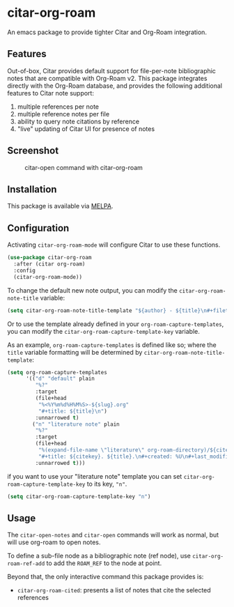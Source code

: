 [[https://melpa.org/#/citar][file:https://melpa.org/packages/citar-org-roam-badge.svg]]

* citar-org-roam

An emacs package to provide tighter Citar and Org-Roam integration.

** Features

Out-of-box, Citar provides default support for file-per-note bibliographic notes that are compatible with Org-Roam v2.
This package integrates directly with the Org-Roam database, and provides the following additional features to Citar note support:

 1. multiple references per note
 2. multiple reference notes per file
 3. ability to query note citations by reference
 4. "live" updating of Citar UI for presence of notes

** Screenshot

#+CAPTION: citar-open command with citar-org-roam
[[file:images/open-screenshot.png]]

** Installation

This package is available via [[https://melpa.org/#/citar-org-roam][MELPA]].

** Configuration

Activating ~citar-org-roam-mode~ will configure Citar to use these functions.

#+begin_src emacs-lisp
(use-package citar-org-roam
  :after (citar org-roam)
  :config
  (citar-org-roam-mode))
#+end_src

To change the default new note output, you can modify the ~citar-org-roam-note-title~ variable:

#+begin_src emacs-lisp
(setq citar-org-roam-note-title-template "${author} - ${title}\n#+filetags: ${tags}")
#+end_src

Or to use the template already defined in your ~org-roam-capture-templates~, you can modify the
~citar-org-roam-capture-template-key~ variable.

As an example, ~org-roam-capture-templates~ is defined like so; where the ~title~ variable formatting will be determined by ~citar-org-roam-note-title-template~:

#+begin_src emacs-lisp
  (setq org-roam-capture-templates
        '(("d" "default" plain
           "%?"
           :target
           (file+head
            "%<%Y%m%d%H%M%S>-${slug}.org"
            "#+title: ${title}\n")
           :unnarrowed t)
          ("n" "literature note" plain
           "%?"
           :target
           (file+head
            "%(expand-file-name \"literature\" org-roam-directory)/${citekey}.org"
            "#+title: ${citekey}. ${title}.\n#+created: %U\n#+last_modified: %U\n\n")
           :unnarrowed t)))
#+end_src

if you want to use your "literature note" template you can set ~citar-org-roam-capture-template-key~ to its key, ="n"=.

#+begin_src emacs-lisp
  (setq citar-org-roam-capture-template-key "n")
#+end_src

** Usage

The =citar-open-notes= and =citar-open= commands will work as normal, but will use org-roam to open notes.

To define a sub-file node as a bibliographic note (ref node), use =citar-org-roam-ref-add= to add the ~ROAM_REF~ to the node at point.

Beyond that, the only interactive command this package provides is:

- =citar-org-roam-cited=: presents a list of notes that cite the selected references
